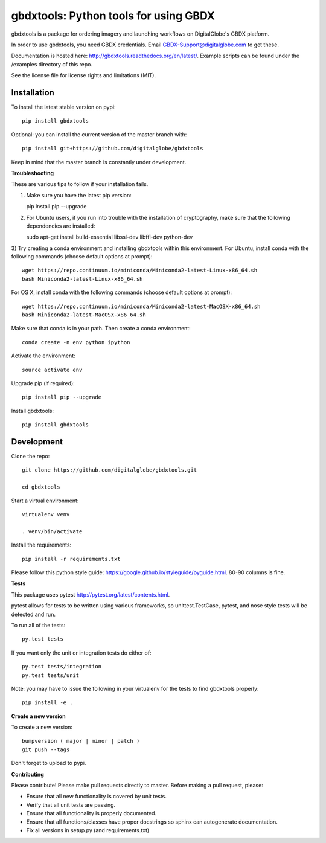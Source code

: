 ======================================
gbdxtools: Python tools for using GBDX
======================================

.. image:: https://badge.fury.io/py/gbdxtools.svg
    :target: https://badge.fury.io/py/gbdxtools
    
.. image:: https://travis-ci.org/DigitalGlobe/gbdxtools.svg?branch=master
    :target: https://travis-ci.org/DigitalGlobe/gbdxtools
    
.. image:: https://readthedocs.org/projects/gbdxtools/badge/?version=latest
    :target: http://gbdxtools.readthedocs.org/en/latest/?badge=latest
    :alt: Documentation Status

gbdxtools is a package for ordering imagery and launching workflows on DigitalGlobe's GBDX platform.

In order to use gbdxtools, you need GBDX credentials. Email GBDX-Support@digitalglobe.com to get these.

Documentation is hosted here: http://gbdxtools.readthedocs.org/en/latest/. 
Example scripts can be found under the /examples directory of this repo.

See the license file for license rights and limitations (MIT).


Installation
------------

To install the latest stable version on pypi::

    pip install gbdxtools

Optional: you can install the current version of the master branch with::

    pip install git+https://github.com/digitalglobe/gbdxtools

Keep in mind that the master branch is constantly under development. 

**Troubleshooting**

These are various tips to follow if your installation fails.

1) Make sure you have the latest pip version::

   pip install pip --upgrade

2) For Ubuntu users, if you run into trouble with the installation of cryptography, make sure that the following dependencies are installed::

   sudo apt-get install build-essential libssl-dev libffi-dev python-dev

3) Try creating a conda environment and installing gbdxtools within this environment.
For Ubuntu, install conda with the following commands (choose default options at prompt)::

   wget https://repo.continuum.io/miniconda/Miniconda2-latest-Linux-x86_64.sh
   bash Miniconda2-latest-Linux-x86_64.sh

For OS X, install conda with the following commands (choose default options at prompt)::

   wget https://repo.continuum.io/miniconda/Miniconda2-latest-MacOSX-x86_64.sh
   bash Miniconda2-latest-MacOSX-x86_64.sh

Make sure that conda is in your path. Then create a conda environment::

   conda create -n env python ipython   
   
Activate the environment::

   source activate env

Upgrade pip (if required)::

   pip install pip --upgrade

Install gbdxtools::

   pip install gbdxtools


Development
-----------

Clone the repo::

   git clone https://github.com/digitalglobe/gbdxtools.git
   
   cd gbdxtools

Start a virtual environment::
   
   virtualenv venv
   
   . venv/bin/activate
 
Install the requirements::

   pip install -r requirements.txt


Please follow this python style guide: https://google.github.io/styleguide/pyguide.html.
80-90 columns is fine.

**Tests**

This package uses pytest http://pytest.org/latest/contents.html.

pytest allows for tests to be written using various frameworks, so unittest.TestCase, pytest, and nose style tests will be detected and run.

To run all of the tests::

    py.test tests

If you want only the unit or integration tests do either of::

    py.test tests/integration
    py.test tests/unit

Note: you may have to issue the following in your virtualenv for the tests to find gbdxtools properly::

    pip install -e .

**Create a new version**

To create a new version::

    bumpversion ( major | minor | patch )
    git push --tags

Don't forget to upload to pypi.

**Contributing**

Please contribute! Please make pull requests directly to master. Before making a pull request, please:

* Ensure that all new functionality is covered by unit tests.
* Verify that all unit tests are passing.
* Ensure that all functionality is properly documented.
* Ensure that all functions/classes have proper docstrings so sphinx can autogenerate documentation.
* Fix all versions in setup.py (and requirements.txt)
